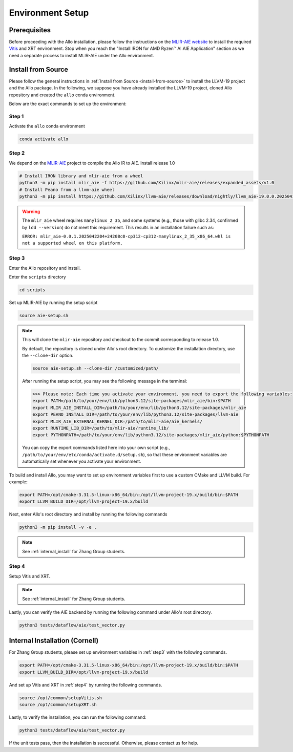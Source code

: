..  Copyright Allo authors. All Rights Reserved.
    SPDX-License-Identifier: Apache-2.0

..  Licensed to the Apache Software Foundation (ASF) under one
    or more contributor license agreements.  See the NOTICE file
    distributed with this work for additional information
    regarding copyright ownership.  The ASF licenses this file
    to you under the Apache License, Version 2.0 (the
    "License"); you may not use this file except in compliance
    with the License.  You may obtain a copy of the License at

..    http://www.apache.org/licenses/LICENSE-2.0

..  Unless required by applicable law or agreed to in writing,
    software distributed under the License is distributed on an
    "AS IS" BASIS, WITHOUT WARRANTIES OR CONDITIONS OF ANY
    KIND, either express or implied.  See the License for the
    specific language governing permissions and limitations
    under the License.

Environment Setup
=================

Prerequisites
-------------

Before proceeding with the Allo installation, please follow the instructions on the `MLIR-AIE website <https://github.com/Xilinx/mlir-aie/tree/main?tab=readme-ov-file#getting-started-for-amd-ryzen-ai---linux-quick-setup-instructions>`_ to install the required `Vitis <https://www.amd.com/en/products/software/adaptive-socs-and-fpgas/vitis.html>`_ and XRT environment. Stop when you reach the "Install IRON for AMD Ryzen™ AI AIE Application" section as we need a separate process to install MLIR-AIE under the Allo environment.


Install from Source
-------------------

Please follow the general instructions in :ref:`Install from Source <install-from-source>` to install the LLVM-19 project and the Allo package. In the following, we suppose you have already installed the LLVM-19 project, cloned Allo repository and created the ``allo`` conda environment.

Below are the exact commands to set up the environment:

Step 1
~~~~~~
Activate the ``allo`` conda environment

.. code-block:: bash

   conda activate allo

Step 2
~~~~~~
We depend on the `MLIR-AIE <https://github.com/Xilinx/mlir-aie>`_ project to compile the Allo IR to AIE. Install release 1.0

.. code-block:: bash

   # Install IRON library and mlir-aie from a wheel
   python3 -m pip install mlir_aie -f https://github.com/Xilinx/mlir-aie/releases/expanded_assets/v1.0
   # Install Peano from a llvm-aie wheel
   python3 -m pip install https://github.com/Xilinx/llvm-aie/releases/download/nightly/llvm_aie-19.0.0.2025041501+b2a279c1-py3-none-manylinux_2_27_x86_64.manylinux_2_28_x86_64.whl


.. warning::

   The ``mlir_aie`` wheel requires ``manylinux_2_35``, and some systems (e.g., those with glibc 2.34, confirmed by ``ldd --version``) do not meet this requirement.  
   This results in an installation failure such as:

   ``ERROR: mlir_aie-0.0.1.2025042204+24208c0-cp312-cp312-manylinux_2_35_x86_64.whl is not a supported wheel on this platform.``

.. _step3:

Step 3
~~~~~~
Enter the Allo repository and install.

Enter the ``scripts`` directory

.. code-block:: bash

   cd scripts

Set up MLIR-AIE by running the setup script

.. code-block:: bash

   source aie-setup.sh

.. note::

   This will clone the ``mlir-aie`` repository and checkout to the commit corresponding to release 1.0. 
   
   By default, the repository is cloned under Allo's root directory. To customize the installation directory, 
   use the ``--clone-dir`` option.

   .. code-block:: bash

      source aie-setup.sh --clone-dir /customized/path/

   After running the setup script, you may see the following message in the terminal:

   .. code-block:: text

      >>> Please note: Each time you activate your environment, you need to export the following variables:
      export PATH=/path/to/your/env/lib/python3.12/site-packages/mlir_aie/bin:$PATH
      export MLIR_AIE_INSTALL_DIR=/path/to/your/env/lib/python3.12/site-packages/mlir_aie
      export PEANO_INSTALL_DIR=/path/to/your/env/lib/python3.12/site-packages/llvm-aie
      export MLIR_AIE_EXTERNAL_KERNEL_DIR=/path/to/mlir-aie/aie_kernels/
      export RUNTIME_LIB_DIR=/path/to/mlir-aie/runtime_lib/
      export PYTHONPATH=/path/to/your/env/lib/python3.12/site-packages/mlir_aie/python:$PYTHONPATH

   You can copy the export commands listed here into your own script (e.g., ``/path/to/your/env/etc/conda/activate.d/setup.sh``), so that these environment variables are automatically set whenever you activate your environment.


To build and install Allo, you may want to set up environment variables first to use a custom CMake and LLVM build. For example:

.. code-block:: bash

   export PATH=/opt/cmake-3.31.5-linux-x86_64/bin:/opt/llvm-project-19.x/build/bin:$PATH
   export LLVM_BUILD_DIR=/opt/llvm-project-19.x/build

Next, enter Allo's root directory and install by running the following commands

.. code-block:: bash

   python3 -m pip install -v -e .

.. note::

   See :ref:`internal_install` for Zhang Group students.

.. _step4:

Step 4
~~~~~~
Setup Vitis and XRT.

.. note::

   See :ref:`internal_install` for Zhang Group students.

Lastly, you can verify the AIE backend by running the following command under Allo's root directory.

.. code-block:: console

   python3 tests/dataflow/aie/test_vector.py


.. _internal_install:

Internal Installation (Cornell)
-------------------------------

For Zhang Group students, please set up environment variables in :ref:`step3` with the following commands.

.. code-block:: console

   export PATH=/opt/cmake-3.31.5-linux-x86_64/bin:/opt/llvm-project-19.x/build/bin:$PATH  
   export LLVM_BUILD_DIR=/opt/llvm-project-19.x/build

And set up Vitis and XRT in :ref:`step4` by running the following commands.

.. code-block:: console

   source /opt/common/setupVitis.sh
   source /opt/common/setupXRT.sh


Lastly, to verify the installation, you can run the following command:

.. code-block:: console

   python3 tests/dataflow/aie/test_vector.py

If the unit tests pass, then the installation is successful. Otherwise, please contact us for help.
